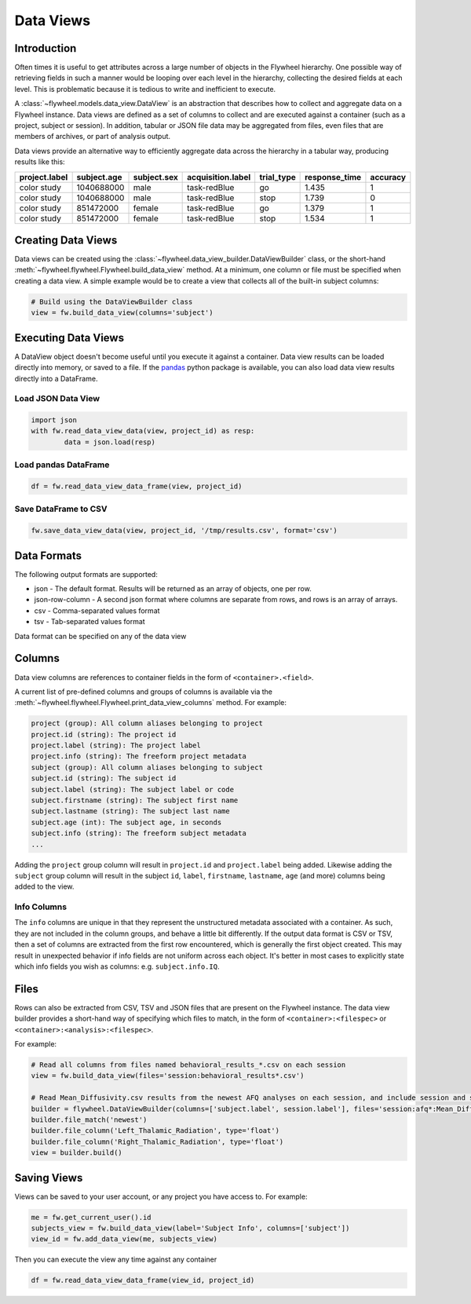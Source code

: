 Data Views
**********

Introduction
------------

Often times it is useful to get attributes across a large number of objects in the Flywheel hierarchy.
One possible way of retrieving fields in such a manner would be looping over each level in the hierarchy, 
collecting the desired fields at each level. This is problematic because it is tedious to write and inefficient 
to execute.

A :class:`~flywheel.models.data_view.DataView` is an abstraction that describes how to collect and aggregate data on a Flywheel instance. 
Data views are defined as a set of columns to collect and are executed against a container (such as a project, subject or session).
In addition, tabular or JSON file data may be aggregated from files, even files that are members of archives, or part of analysis output.

Data views provide an alternative way to efficiently aggregate data across the hierarchy in a tabular way, producing
results like this:

+---------------+-------------+-------------+--------------------+------------+---------------+----------+
| project.label | subject.age | subject.sex | acquisition.label  | trial_type | response_time | accuracy |
+===============+=============+=============+====================+============+===============+==========+ 
| color study   | 1040688000  | male        | task-redBlue       | go         | 1.435         | 1        |
+---------------+-------------+-------------+--------------------+------------+---------------+----------+
| color study   | 1040688000  | male        | task-redBlue       | stop       | 1.739         | 0        |
+---------------+-------------+-------------+--------------------+------------+---------------+----------+
| color study   | 851472000   | female      | task-redBlue       | go         | 1.379         | 1        |
+---------------+-------------+-------------+--------------------+------------+---------------+----------+
| color study   | 851472000   | female      | task-redBlue       | stop       | 1.534         | 1        |
+---------------+-------------+-------------+--------------------+------------+---------------+----------+

Creating Data Views
-------------------

Data views can be created using the :class:`~flywheel.data_view_builder.DataViewBuilder` class, or the short-hand :meth:`~flywheel.flywheel.Flywheel.build_data_view` method. 
At a minimum, one column or file must be specified when creating a data view. A simple example would be to create a view that collects all of the built-in subject columns:

.. code-block:: python

	# Build using the DataViewBuilder class
	view = fw.build_data_view(columns='subject')

Executing Data Views
--------------------

A DataView object doesn't become useful until you execute it against a container. Data view results can be loaded directly into memory, or saved to a file. 
If the `pandas <https://pandas.pydata.org/>`_ python package is available, you can also load data view results directly into a DataFrame.

Load JSON Data View
+++++++++++++++++++

.. code-block:: python

	import json
	with fw.read_data_view_data(view, project_id) as resp:
		data = json.load(resp)

Load pandas DataFrame
+++++++++++++++++++++

.. code-block:: python

	df = fw.read_data_view_data_frame(view, project_id)

Save DataFrame to CSV
+++++++++++++++++++++

.. code-block:: python

	fw.save_data_view_data(view, project_id, '/tmp/results.csv', format='csv')

Data Formats
------------

The following output formats are supported:

* json - The default format. Results will be returned as an array of objects, one per row.
* json-row-column - A second json format where columns are separate from rows, and rows is an array of arrays.
* csv - Comma-separated values format
* tsv - Tab-separated values format

Data format can be specified on any of the data view

Columns
-------

Data view columns are references to container fields in the form of ``<container>.<field>``.

A current list of pre-defined columns and groups of columns is available via the :meth:`~flywheel.flywheel.Flywheel.print_data_view_columns` method.
For example:

.. code-block:: text

	project (group): All column aliases belonging to project
	project.id (string): The project id
	project.label (string): The project label
	project.info (string): The freeform project metadata
	subject (group): All column aliases belonging to subject
	subject.id (string): The subject id
	subject.label (string): The subject label or code
	subject.firstname (string): The subject first name
	subject.lastname (string): The subject last name
	subject.age (int): The subject age, in seconds
	subject.info (string): The freeform subject metadata
	...

Adding the ``project`` group column will result in ``project.id`` and ``project.label`` being added. Likewise adding the ``subject`` group column 
will result in the subject ``id``, ``label``, ``firstname``, ``lastname``, ``age`` (and more) columns being added to the view.

Info Columns
++++++++++++

The ``info`` columns are unique in that they represent the unstructured metadata associated with a container. As such, they are not included in 
the column groups, and behave a little bit differently. If the output data format is CSV or TSV, then a set of columns are extracted from the first
row encountered, which is generally the first object created. This may result in unexpected behavior if info fields are not uniform across each 
object. It's better in most cases to explicitly state which info fields you wish as columns: e.g. ``subject.info.IQ``.

Files
-----

Rows can also be extracted from CSV, TSV and JSON files that are present on the Flywheel instance. The data view builder provides a short-hand way
of specifying which files to match, in the form of ``<container>:<filespec>`` or ``<container>:<analysis>:<filespec>``. 

For example:

.. code-block:: python

	# Read all columns from files named behavioral_results_*.csv on each session
	view = fw.build_data_view(files='session:behavioral_results*.csv')

	# Read Mean_Diffusivity.csv results from the newest AFQ analyses on each session, and include session and subject labels
	builder = flywheel.DataViewBuilder(columns=['subject.label', session.label'], files='session:afq*:Mean_Diffusivity.csv')
	builder.file_match('newest')
	builder.file_column('Left_Thalamic_Radiation', type='float')
	builder.file_column('Right_Thalamic_Radiation', type='float')
	view = builder.build()

Saving Views
------------

Views can be saved to your user account, or any project you have access to. For example:
	
.. code-block:: python

	me = fw.get_current_user().id
	subjects_view = fw.build_data_view(label='Subject Info', columns=['subject'])
	view_id = fw.add_data_view(me, subjects_view)

Then you can execute the view any time against any container

.. code-block:: python

	df = fw.read_data_view_data_frame(view_id, project_id)
